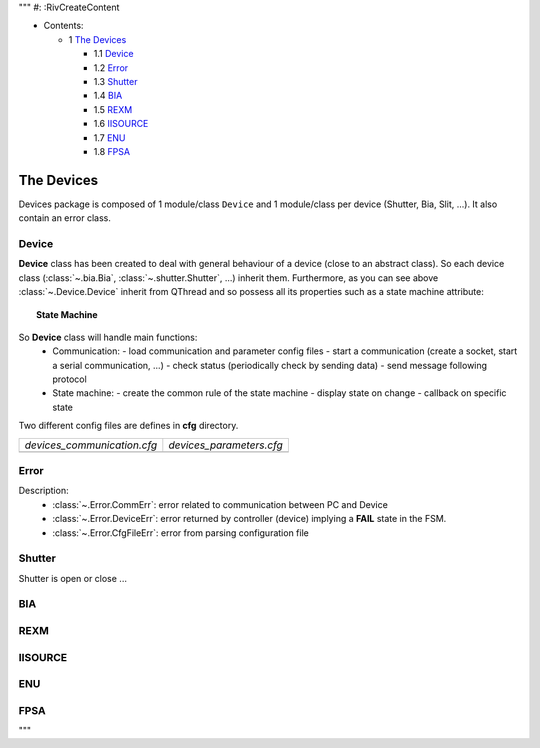 """
#: :RivCreateContent

* Contents:

  + 1 `The Devices`_

    + 1.1 Device_
    + 1.2 Error_
    + 1.3 Shutter_
    + 1.4 BIA_
    + 1.5 REXM_
    + 1.6 IISOURCE_
    + 1.7 ENU_
    + 1.8 FPSA_

The Devices
-----------

Devices package is composed of 1 module/class ``Device`` and 1 module/class per device (Shutter, Bia, Slit, ...).
It also contain an error class.

Device
^^^^^^

.. inheritance-diagram:: enuActor.Devices.Device
    :parts: 1

**Device** class has been created to deal with general behaviour of a device (close to an abstract class).
So each device class (:class:`~.bia.Bia`, :class:`~.shutter.Shutter`, ...) inherit them.
Furthermore, as you can see above :class:`~.Device.Device` inherit from QThread and so possess all its properties
such as a state machine attribute:

.. topic:: State Machine

   .. image:: ../../state_diagram.png
      :alt: FSM should be here
      :align: center

So **Device** class will handle main functions:
    + Communication:
      - load communication and parameter config files
      - start a communication (create a socket, start a serial communication, ...)
      - check status (periodically check by sending data)
      - send message following protocol
    + State machine:
      - create the common rule of the state machine
      - display state on change
      - callback on specific state

.. todo:: Talk about :class:`~.Device.SimulationDevice` and :class:`~.Device.OperationDevice`

Two different config files are defines in **cfg** directory.

+-----------------------------------------------------------------------+--------------------------------------------------------------------+
| `devices_communication.cfg`                                           | `devices_parameters.cfg`                                           |
+-----------------------------------------------------------------------+--------------------------------------------------------------------+
| .. literalinclude:: ../enuActor/Devices/cfg/devices_communication.cfg | .. literalinclude:: ../enuActor/Devices/cfg/devices_parameters.cfg |
|     :language: sh                                                     |     :language: sh                                                  |
|                                                                       |                                                                    |
+-----------------------------------------------------------------------+--------------------------------------------------------------------+


Error
^^^^^

.. inheritance-diagram:: enuActor.Devices.Error

Description:
 * :class:`~.Error.CommErr`: error related to communication between PC and Device
 * :class:`~.Error.DeviceErr`: error returned by controller (device) implying a **FAIL** state in the FSM.
 * :class:`~.Error.CfgFileErr`: error from parsing configuration file


Shutter
^^^^^^^

.. inheritance-diagram:: enuActor.Devices.shutter
    :parts: 1

Shutter is open or close ...

.. todo:: add more details


BIA
^^^


.. todo:: add more details

REXM
^^^^

.. todo:: add more details

IISOURCE
^^^^^^^^

.. todo:: add more details

ENU
^^^

.. todo:: add more details

FPSA
^^^^

.. todo:: add more details

"""

